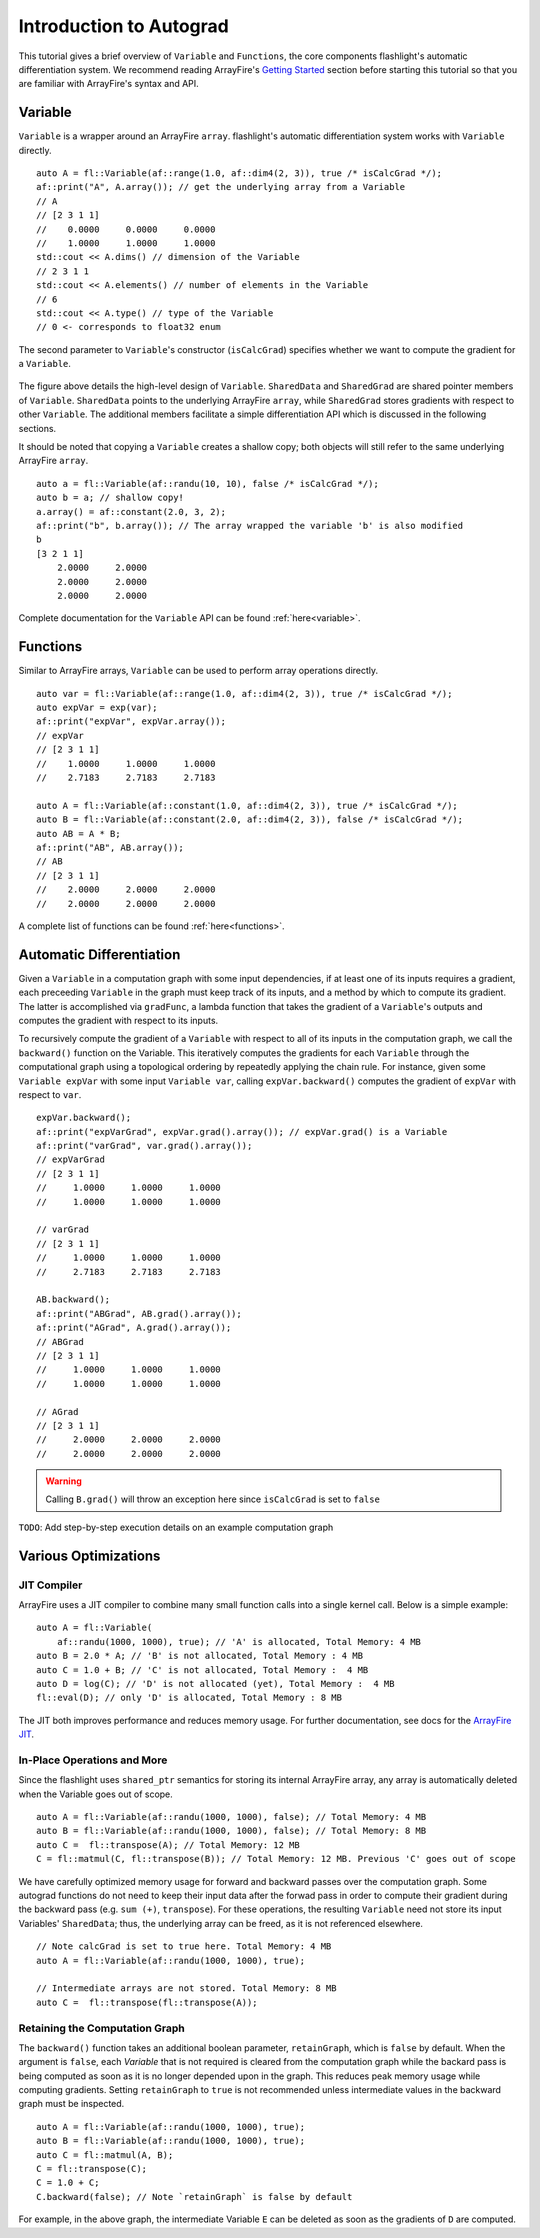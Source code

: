 Introduction to Autograd
========================

This tutorial gives a brief overview of ``Variable`` and ``Functions``, the core components flashlight's automatic differentiation system. We recommend reading ArrayFire's `Getting Started <http://arrayfire.org/docs/gettingstarted.htm>`_ section before starting this tutorial so that you are familiar with ArrayFire's syntax and API.

Variable
--------

``Variable`` is a wrapper around an ArrayFire ``array``. flashlight's automatic differentiation system works with ``Variable`` directly.

::

  auto A = fl::Variable(af::range(1.0, af::dim4(2, 3)), true /* isCalcGrad */);
  af::print("A", A.array()); // get the underlying array from a Variable
  // A
  // [2 3 1 1]
  //    0.0000     0.0000     0.0000
  //    1.0000     1.0000     1.0000
  std::cout << A.dims() // dimension of the Variable
  // 2 3 1 1
  std::cout << A.elements() // number of elements in the Variable
  // 6
  std::cout << A.type() // type of the Variable
  // 0 <- corresponds to float32 enum

The second parameter to ``Variable``'s constructor (``isCalcGrad``) specifies whether we
want to compute the gradient for a ``Variable``.

.. figure:: images/variable.png
   :width: 340px
   :align: center
   :height: 180px
   :alt: variable design


The figure above details the high-level design of ``Variable``. ``SharedData`` and
``SharedGrad`` are shared pointer members of ``Variable``. ``SharedData`` points to the underlying ArrayFire ``array``, while ``SharedGrad`` stores gradients with respect to other ``Variable``. The additional members facilitate a simple differentiation API which is discussed in the following sections.

It should be noted that copying a ``Variable`` creates a shallow copy; both objects will still
refer to the same underlying ArrayFire ``array``.

::

  auto a = fl::Variable(af::randu(10, 10), false /* isCalcGrad */);
  auto b = a; // shallow copy!
  a.array() = af::constant(2.0, 3, 2);
  af::print("b", b.array()); // The array wrapped the variable 'b' is also modified
  b
  [3 2 1 1]
      2.0000     2.0000
      2.0000     2.0000
      2.0000     2.0000

Complete documentation for the ``Variable`` API can be found :ref:`here<variable>`.

Functions
---------

Similar to ArrayFire arrays, ``Variable`` can be used to perform array operations directly.

::

  auto var = fl::Variable(af::range(1.0, af::dim4(2, 3)), true /* isCalcGrad */);
  auto expVar = exp(var);
  af::print("expVar", expVar.array());
  // expVar
  // [2 3 1 1]
  //    1.0000     1.0000     1.0000
  //    2.7183     2.7183     2.7183

  auto A = fl::Variable(af::constant(1.0, af::dim4(2, 3)), true /* isCalcGrad */);
  auto B = fl::Variable(af::constant(2.0, af::dim4(2, 3)), false /* isCalcGrad */);
  auto AB = A * B;
  af::print("AB", AB.array());
  // AB
  // [2 3 1 1]
  //    2.0000     2.0000     2.0000
  //    2.0000     2.0000     2.0000


A complete list of functions can be found :ref:`here<functions>`.

Automatic Differentiation
-------------------------

Given a ``Variable`` in a computation graph with some input dependencies, if at least one of its inputs requires a gradient, each preceeding ``Variable`` in the graph must keep track of its inputs, and a method by which to compute its gradient. The latter is accomplished via ``gradFunc``, a lambda function that takes the gradient of a ``Variable``'s outputs and computes the gradient with respect to its inputs.

To recursively compute the gradient of a ``Variable`` with respect to all of its inputs in the computation graph, we call the ``backward()`` function on the Variable. This iteratively computes the gradients for each ``Variable`` through the computational graph using a topological ordering by repeatedly applying the chain rule. For instance, given some ``Variable expVar`` with some input ``Variable var``, calling ``expVar.backward()`` computes the gradient of ``expVar`` with respect to ``var``.

::

  expVar.backward();
  af::print("expVarGrad", expVar.grad().array()); // expVar.grad() is a Variable
  af::print("varGrad", var.grad().array());
  // expVarGrad
  // [2 3 1 1]
  //     1.0000     1.0000     1.0000
  //     1.0000     1.0000     1.0000

  // varGrad
  // [2 3 1 1]
  //     1.0000     1.0000     1.0000
  //     2.7183     2.7183     2.7183

  AB.backward();
  af::print("ABGrad", AB.grad().array());
  af::print("AGrad", A.grad().array());
  // ABGrad
  // [2 3 1 1]
  //     1.0000     1.0000     1.0000
  //     1.0000     1.0000     1.0000

  // AGrad
  // [2 3 1 1]
  //     2.0000     2.0000     2.0000
  //     2.0000     2.0000     2.0000

.. warning::
  Calling ``B.grad()`` will throw an exception here since ``isCalcGrad`` is set to ``false``

``TODO``: Add step-by-step execution details on an example computation graph

Various Optimizations
---------------------

JIT Compiler
############

ArrayFire uses a JIT compiler to combine many small function calls into a single kernel call. Below is a simple example:

::

  auto A = fl::Variable(
      af::randu(1000, 1000), true); // 'A' is allocated, Total Memory: 4 MB
  auto B = 2.0 * A; // 'B' is not allocated, Total Memory : 4 MB
  auto C = 1.0 + B; // 'C' is not allocated, Total Memory :  4 MB
  auto D = log(C); // 'D' is not allocated (yet), Total Memory :  4 MB
  fl::eval(D); // only 'D' is allocated, Total Memory : 8 MB


The JIT both improves performance and reduces memory usage. For further documentation, see docs for the `ArrayFire JIT <https://arrayfire.com/performance-improvements-to-jit-in-arrayfire-v3-4/>`_.

In-Place Operations and More
############################

Since the flashlight uses ``shared_ptr`` semantics for storing its internal ArrayFire array, any
array is automatically deleted when the Variable goes out of scope.

::

  auto A = fl::Variable(af::randu(1000, 1000), false); // Total Memory: 4 MB
  auto B = fl::Variable(af::randu(1000, 1000), false); // Total Memory: 8 MB
  auto C =  fl::transpose(A); // Total Memory: 12 MB
  C = fl::matmul(C, fl::transpose(B)); // Total Memory: 12 MB. Previous 'C' goes out of scope

We have carefully optimized memory usage for forward and backward passes over the computation graph. Some autograd functions do not need to keep their input data after the forwad pass in order to compute their gradient during the backward pass (e.g. ``sum (+)``, ``transpose``). For these operations, the resulting ``Variable`` need not store its input Variables' ``SharedData``; thus, the underlying array can be freed, as it is not referenced elsewhere.

::

  // Note calcGrad is set to true here. Total Memory: 4 MB
  auto A = fl::Variable(af::randu(1000, 1000), true);

  // Intermediate arrays are not stored. Total Memory: 8 MB
  auto C =  fl::transpose(fl::transpose(A));

Retaining the Computation Graph
###############################

The ``backward()`` function takes an additional boolean parameter, ``retainGraph``,
which is ``false`` by default. When the argument is ``false``, each `Variable` that is not required is cleared from the computation graph while the backard pass is being computed as soon as it is no longer depended upon in the graph. This reduces peak memory usage while computing gradients. Setting ``retainGraph`` to ``true`` is not recommended unless intermediate values in the backward graph must be inspected.

::

  auto A = fl::Variable(af::randu(1000, 1000), true);
  auto B = fl::Variable(af::randu(1000, 1000), true);
  auto C = fl::matmul(A, B);
  C = fl::transpose(C);
  C = 1.0 + C;
  C.backward(false); // Note `retainGraph` is false by default

.. graphviz::

  digraph G {

   graph[rankdir=LR]
    node [fontname=Arial];

    C  [label="C", shape = "Box"]
    F  [label="F (1.0)"]
    E  [label="E"]
    D  [label="D"]
    B  [label="B", shape = "Box"]
    A  [label="A", shape = "Box"]

    E, F -> C  [label="+", color="steelblue"]
    D -> E [label=" transpose"]
    A, B -> D [label=" matmul", color="firebrick"]

    label = "Computation Graph"

  }

For example, in the above graph, the intermediate Variable ``E`` can be deleted as
soon as the gradients of ``D`` are computed.
